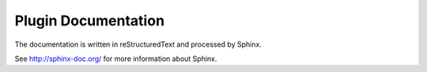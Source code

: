 Plugin Documentation
####################

The documentation is written in reStructuredText and processed by Sphinx.

See http://sphinx-doc.org/ for more information about Sphinx.
